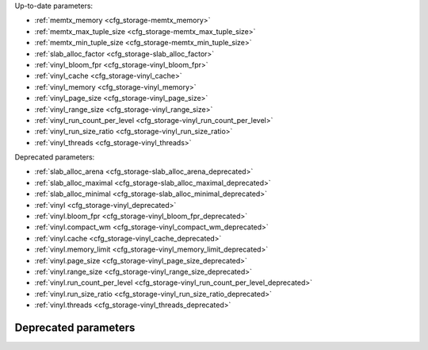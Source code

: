 Up-to-date parameters:

* :ref:`memtx_memory <cfg_storage-memtx_memory>`
* :ref:`memtx_max_tuple_size <cfg_storage-memtx_max_tuple_size>`
* :ref:`memtx_min_tuple_size <cfg_storage-memtx_min_tuple_size>`
* :ref:`slab_alloc_factor <cfg_storage-slab_alloc_factor>`
* :ref:`vinyl_bloom_fpr <cfg_storage-vinyl_bloom_fpr>`
* :ref:`vinyl_cache <cfg_storage-vinyl_cache>`
* :ref:`vinyl_memory <cfg_storage-vinyl_memory>`
* :ref:`vinyl_page_size <cfg_storage-vinyl_page_size>`
* :ref:`vinyl_range_size <cfg_storage-vinyl_range_size>`
* :ref:`vinyl_run_count_per_level <cfg_storage-vinyl_run_count_per_level>`
* :ref:`vinyl_run_size_ratio <cfg_storage-vinyl_run_size_ratio>`
* :ref:`vinyl_threads <cfg_storage-vinyl_threads>`

Deprecated parameters:

* :ref:`slab_alloc_arena <cfg_storage-slab_alloc_arena_deprecated>`
* :ref:`slab_alloc_maximal <cfg_storage-slab_alloc_maximal_deprecated>`
* :ref:`slab_alloc_minimal <cfg_storage-slab_alloc_minimal_deprecated>`
* :ref:`vinyl <cfg_storage-vinyl_deprecated>`
* :ref:`vinyl.bloom_fpr <cfg_storage-vinyl_bloom_fpr_deprecated>`
* :ref:`vinyl.compact_wm <cfg_storage-vinyl_compact_wm_deprecated>`
* :ref:`vinyl.cache <cfg_storage-vinyl_cache_deprecated>`
* :ref:`vinyl.memory_limit <cfg_storage-vinyl_memory_limit_deprecated>`
* :ref:`vinyl.page_size <cfg_storage-vinyl_page_size_deprecated>`
* :ref:`vinyl.range_size <cfg_storage-vinyl_range_size_deprecated>`
* :ref:`vinyl.run_count_per_level <cfg_storage-vinyl_run_count_per_level_deprecated>`
* :ref:`vinyl.run_size_ratio <cfg_storage-vinyl_run_size_ratio_deprecated>`
* :ref:`vinyl.threads <cfg_storage-vinyl_threads_deprecated>`

.. _cfg_storage-memtx_memory:

.. confval:: memtx_memory

    How much memory Tarantool allocates to actually store tuples, in bytes.
    When the limit is reached, INSERT or UPDATE requests begin failing with
    error :errcode:`ER_MEMORY_ISSUE`. While the server does not go beyond the
    defined limit to allocate tuples, there is additional memory used to store
    indexes and connection information. Depending on actual configuration and
    workload, Tarantool can consume up to 20% more than the limit set here.

    | Type: float
    | Default: 256 * 1024 * 1024 = 268435456
    | Dynamic: no
    
.. _cfg_storage-memtx_max_tuple_size:

.. confval:: memtx_max_tuple_size

    Size of the largest allocation unit, in bytes. It can be increased if it
    is necessary to store large tuples.

    | Type: integer
    | Default: 1024 * 1024 = 1048576
    | Dynamic: no

.. _cfg_storage-memtx_min_tuple_size:

.. confval:: memtx_min_tuple_size

    Size of the smallest allocation unit, in bytes. It can be decreased if most
    of the tuples are very small. The value must be between 8 and 1048280
    inclusive.

    | Type: integer
    | Default: 16
    | Dynamic: no

.. _cfg_storage-slab_alloc_factor:

.. confval:: slab_alloc_factor

    Use ``slab_alloc_factor`` as the multiplier for computing the sizes of memory
    chunks that tuples are stored in. A lower value may result in less wasted
    memory depending on the total amount of memory available and the
    distribution of item sizes.

    | Type: float
    | Default: 1.1
    | Dynamic: no

.. _cfg_storage-vinyl_bloom_fpr:

.. confval:: vinyl_bloom_fpr

    Bloom filter false positive rate -- the suitable probability of the bloom
    filter to give a wrong result.

    | Type: float
    | Default = 0.05
    | Dynamic: no

.. _cfg_storage-vinyl_cache:

.. confval:: vinyl_cache

    The maximal cache size for vinyl, in bytes.

    | Type: integer
    | Default = 128 * 1024 * 1024 = 134217728
    | Dynamic: no

.. _cfg_storage-vinyl_memory:

.. confval:: vinyl_memory

    The maximum number of in-memory bytes that vinyl uses.

    | Type: integer
    | Default = 128 * 1024 * 1024 = 134217728
    | Dynamic: no

.. _cfg_storage-vinyl_page_size:

.. confval:: vinyl_page_size

    Page size, in bytes. Page is a R/W unit for vinyl disk operations.

    | Type: integer
    | Default = 8 * 1024
    | Dynamic: no

.. _cfg_storage-vinyl_range_size:

.. confval:: vinyl_range_size

    The maximal range size for vinyl, in bytes.

    | Type: integer
    | Default = 1024 * 1024 * 1024
    | Dynamic: no

.. _cfg_storage-vinyl_run_count_per_level:

.. confval:: vinyl_run_count_per_level

    The maximal number of runs per level in vinyl LSM tree.
    If this number is exceeded, a new level is created.

    | Type: integer
    | Default = 2
    | Dynamic: no

.. _cfg_storage-vinyl_run_size_ratio:

.. confval:: vinyl_run_size_ratio

    Ratio between the sizes of different levels in the LSM tree.
    
    | Type: float
    | Default = 3.5
    | Dynamic: no

.. _cfg_storage-vinyl_threads:

.. confval:: vinyl_threads

    The maximum number of threads that vinyl can use for some
    concurrent operations, such as I/O and compression.

    | Type: integer
    | Default = 1
    | Dynamic: no

*********************
Deprecated parameters
*********************

.. _cfg_storage-slab_alloc_arena_deprecated:

.. confval:: slab_alloc_arena

    **Deprecated since 1.7.3** in favor of
    :ref:`memtx_memory <cfg_storage-memtx_memory>`.
    
    How much memory Tarantool allocates to actually store tuples, **in gigabytes**.
    When the limit is reached, INSERT or UPDATE requests begin failing with
    error :errcode:`ER_MEMORY_ISSUE`. While the server does not go beyond the
    defined limit to allocate tuples, there is additional memory used to store
    indexes and connection information. Depending on actual configuration and
    workload, Tarantool can consume up to 20% more than the limit set here.

    | Type: float
    | Default: 1.0
    | Dynamic: no

.. _cfg_storage-slab_alloc_maximal_deprecated:

.. confval:: slab_alloc_maximal

    **Deprecated since 1.7.3** in favor of
    :ref:`memtx_max_tuple_size <cfg_storage-memtx_max_tuple_size>`.
    The parameter was only renamed,
    while the type, values and semantics remained intact.

.. _cfg_storage-slab_alloc_minimal_deprecated:

.. confval:: slab_alloc_minimal

    **Deprecated since 1.7.3** in favor of
    :ref:`memtx_min_tuple_size <cfg_storage-memtx_min_tuple_size>`.
    The parameter was only renamed,
    while the type, values and semantics remained intact.

.. _cfg_storage-vinyl_deprecated:

.. confval:: vinyl

    **Deprecated since 1.7.3** in favor of standalone parameters.

    Previously, vinyl configuration was defined with a section of nested
    parameters:

    .. cssclass:: highlight
    .. parsed-literal::

        vinyl = {
            compact_wm = *number*,
            memory_limit = *number*,
            threads = *number*,
            <...>
        }
        
    See all nested parameters below.

    .. _cfg_storage-vinyl_bloom_fpr_deprecated:

    .. confval:: bloom_fpr

        **Deprecated since 1.7.3**.

        Bloom filter false positive rate -- the suitable probability of the bloom
        filter to give a wrong result.

        | Type: float
        | Default = 0.05
        | Dynamic: no

    .. _cfg_storage-vinyl_cache_deprecated:

    .. confval:: cache

        **Deprecated since 1.7.3**.
        
        The maximal cache size for vinyl, in bytes.

        | Type: integer
        | Default = 128 * 1024 * 1024 = 134217728
        | Dynamic: no

    .. _cfg_storage-vinyl_compact_wm_deprecated:

    .. confval:: compact_wm

        **Deprecated since 1.7.3**.
        
        The "compaction watermark" for vinyl. If the number of runs
        becomes greater than ``compact_wm``, then compaction occurs.

        | Type: integer
        | Default: 2
        | Dynamic: no

    .. _cfg_storage-vinyl_memory_limit_deprecated:

    .. confval:: memory_limit

        **Deprecated since 1.7.3**.
        
        The maximum number of in-memory bytes that vinyl uses.

        | Type: integer
        | Default = 1
        | Dynamic: no

    .. _cfg_storage-vinyl_page_size_deprecated:

    .. confval:: page_size

        **Deprecated since 1.7.3**.
        
        Page size, in bytes. Page is a R/W unit for vinyl disk operations.


        | Type: integer
        | Default = 8 * 1024
        | Dynamic: no

    .. _cfg_storage-vinyl_range_size_deprecated:

    .. confval:: range_size

        **Deprecated since 1.7.3**.
        
        The maximal range size for vinyl, in bytes.

        | Type: integer
        | Default = 1024 * 1024 * 1024
        | Dynamic: no

    .. _cfg_storage-vinyl_run_count_per_level_deprecated:

    .. confval:: run_count_per_level

        **Deprecated since 1.7.3**.
        
        The maximal number of runs per level in vinyl LSM tree.
        If this number is exceeded, a new level is created.

        | Type: integer
        | Default = 2
        | Dynamic: no

    .. _cfg_storage-vinyl_run_size_ratio_deprecated:

    .. confval:: run_size_ratio

        **Deprecated since 1.7.3**.
        
        Ratio between the sizes of different levels in the LSM tree.

        | Type: float
        | Default = 3.5
        | Dynamic: no

    .. _cfg_storage-vinyl_threads_deprecated:

    .. confval:: threads

        **Deprecated since 1.7.3**.
        
        The maximum number of threads that vinyl can use for some
        concurrent operations, such as I/O and compression.

        | Type: integer
        | Default = 1
        | Dynamic: no

.. _LZ4 algorithm: https://en.wikipedia.org/wiki/LZ4_%28compression_algorithm%29
.. _ZStandard algorithm: http://zstd.net
